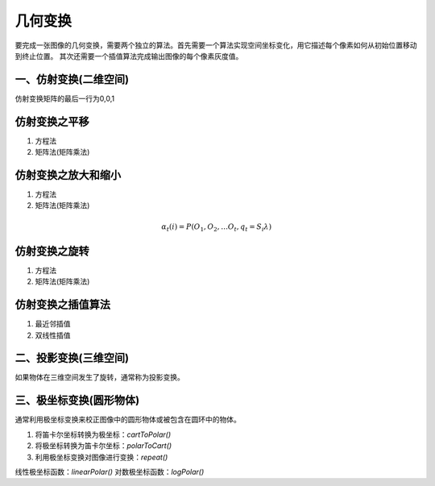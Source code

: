 ========
几何变换
========

要完成一张图像的几何变换，需要两个独立的算法。首先需要一个算法实现空间坐标变化，用它描述每个像素如何从初始位置移动到终止位置。
其次还需要一个插值算法完成输出图像的每个像素灰度值。

一、仿射变换(二维空间)
---------------------

仿射变换矩阵的最后一行为0,0,1

仿射变换之平移
--------------

1. 方程法
2. 矩阵法(矩阵乘法)


仿射变换之放大和缩小
--------------------

1. 方程法
2. 矩阵法(矩阵乘法)

.. math::

  α_t(i) = P(O_1, O_2, … O_t, q_t = S_i λ)

仿射变换之旋转
--------------

1. 方程法
2. 矩阵法(矩阵乘法)


仿射变换之插值算法
------------------

1. 最近邻插值
2. 双线性插值

二、投影变换(三维空间)
---------------------

如果物体在三维空间发生了旋转，通常称为投影变换。


三、极坐标变换(圆形物体)
-----------------------

通常利用极坐标变换来校正图像中的圆形物体或被包含在圆环中的物体。

1. 将笛卡尔坐标转换为极坐标：`cartToPolar()`
2. 将极坐标转换为笛卡尔坐标：`polarToCart()`
3. 利用极坐标变换对图像进行变换：`repeat()`

线性极坐标函数：`linearPolar()`
对数极坐标函数：`logPolar()`

